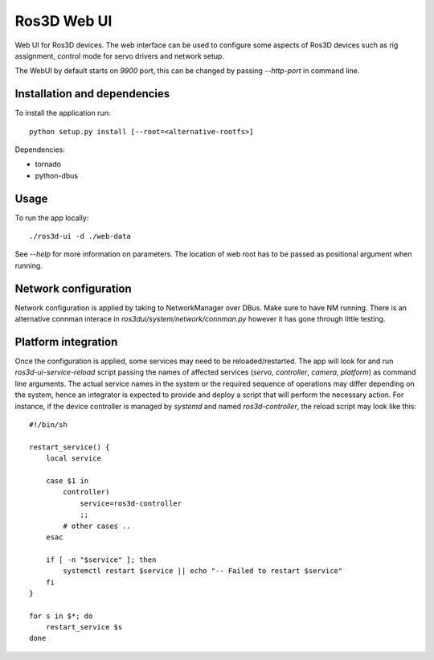 Ros3D Web UI
============

Web UI for Ros3D devices. The web interface can be used to configure
some aspects of Ros3D devices such as rig assignment, control mode for
servo drivers and network setup.

The WebUI by default starts on `9900` port, this can be changed by
passing `--http-port` in command line.

Installation and dependencies
-----------------------------

To install the application run::

  python setup.py install [--root=<alternative-rootfs>]

Dependencies:

- tornado
- python-dbus

Usage
-----

To run the app locally::

  ./ros3d-ui -d ./web-data

See `--help` for more information on parameters. The location of web
root has to be passed as positional argument when running.

Network configuration
---------------------

Network configuration is applied by taking to NetworkManager over
DBus. Make sure to have NM running. There is an alternative connman
interace in `ros3dui/system/network/connman.py` however it has gone
through little testing.

Platform integration
--------------------

Once the configuration is applied, some services may need to be
reloaded/restarted. The app will look for and run
`ros3d-ui-service-reload` script passing the names of affected
services (`servo`, `controller`, `camera`, `platform`) as command line
arguments. The actual service names in the system or the required
sequence of operations may differ depending on the system, hence an
integrator is expected to provide and deploy a script that will
perform the necessary action. For instance, if the device controller
is managed by `systemd` and named `ros3d-controller`, the reload
script may look like this::

  #!/bin/sh

  restart_service() {
      local service

      case $1 in
          controller)
              service=ros3d-controller
              ;;
          # other cases ..
      esac

      if [ -n "$service" ]; then
          systemctl restart $service || echo "-- Failed to restart $service"
      fi
  }

  for s in $*; do
      restart_service $s
  done


